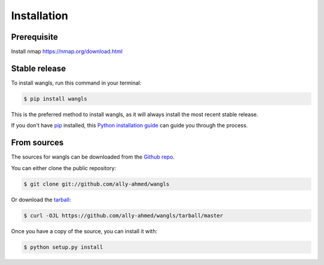 .. highlight:: shell

============
Installation
============

Prerequisite
--------------

Install nmap https://nmap.org/download.html

Stable release
--------------
To install wangls, run this command in your terminal:

.. code-block:: console

    $ pip install wangls

This is the preferred method to install wangls, as it will always install the most recent stable release.

If you don't have `pip`_ installed, this `Python installation guide`_ can guide
you through the process.

.. _pip: https://pip.pypa.io
.. _Python installation guide: http://docs.python-guide.org/en/latest/starting/installation/


From sources
------------

The sources for wangls can be downloaded from the `Github repo`_.

You can either clone the public repository:

.. code-block:: console

    $ git clone git://github.com/ally-ahmed/wangls

Or download the `tarball`_:

.. code-block:: console

    $ curl -OJL https://github.com/ally-ahmed/wangls/tarball/master

Once you have a copy of the source, you can install it with:

.. code-block:: console

    $ python setup.py install


.. _Github repo: https://github.com/ally-ahmed/wangls
.. _tarball: https://github.com/ally-ahmed/wangls/tarball/master
